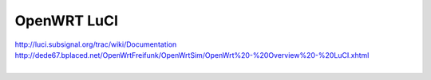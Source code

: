 OpenWRT LuCI
============

| http://luci.subsignal.org/trac/wiki/Documentation
| http://dede67.bplaced.net/OpenWrtFreifunk/OpenWrtSim/OpenWrt%20-%20Overview%20-%20LuCI.xhtml
|
